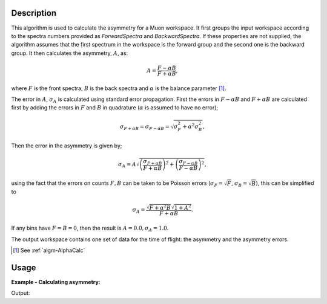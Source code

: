 .. algorithm::

.. summary::

.. relatedalgorithms::

.. properties::

Description
-----------

This algorithm is used to calculate the asymmetry for a Muon workspace.
It first groups the input workspace according to the spectra numbers
provided as *ForwardSpectra* and *BackwardSpectra*. If these properties
are not supplied, the algorithm assumes that the first spectrum in the
workspace is the forward group and the second one is the backward
group. It then calculates the asymmetry, :math:`A`, as:

.. math:: A = \frac{F-\alpha B}{F+\alpha B},

where :math:`F` is the front spectra, :math:`B` is the back spectra
and :math:`\alpha` is the balance parameter [1]_.

The error in :math:`A`, :math:`\sigma_A` is calculated using standard error propagation. First the errors in :math:`F-\alpha B` and :math:`F+\alpha B` are calculated first
by adding the errors in :math:`F` and :math:`B` in quadrature (:math:`\alpha` is assumed to have no error);

.. math:: \sigma_{F + \alpha B} = \sigma_{F - \alpha B} = \sqrt{ \sigma_F^2 + \alpha^2 \sigma_B^2  },

Then the error in the asymmetry is given by;

.. math:: \sigma_A = A \sqrt{ \left( \frac{\sigma_{F + \alpha B} }{F + \alpha B} \right)^2 + \left( \frac{\sigma_{F- \alpha B}}{ F - \alpha B} \right)^2    },

using the fact that the errors on counts :math:`F,B` can be taken to be Poisson errors (:math:`\sigma_{F} = \sqrt{F}`, :math:`\sigma_{B} = \sqrt{B}`), this can be simplified to

.. math:: \sigma_A = \frac{\sqrt{ F + \alpha^2 B} \sqrt{1 + A^2} }{F + \alpha B}.

If any bins have :math:`F=B=0`, then the result is :math:`A=0.0, \sigma_A =1.0`.

The output workspace contains one set of data for the time of flight:
the asymmetry and the asymmetry errors.

.. [1] See :ref:`algm-AlphaCalc`

Usage
-----

**Example - Calculating asymmetry:**

.. testcode:: ExSimple

   y = [1,2,3] + [3,1,12]
   x = [1,2,3,4] * 2
   e = [1,1,1] * 2
   input = CreateWorkspace(x, y, e, NSpec=2)

   asymmetry = AsymmetryCalc(input, Alpha=0.5)

   print('Asymmetry: {}'.format(asymmetry.readY(0)))
   print('Errors: {}'.format(asymmetry.readE(0)))

Output:

.. testoutput:: ExSimple

   Asymmetry: [-0.2         0.6        -0.33333333]
   Errors: [ 0.5396295   0.69971423  0.28688766]

.. categories::

.. sourcelink::
